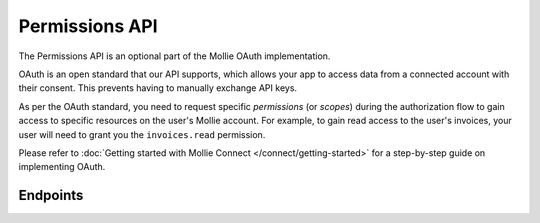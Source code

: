 Permissions API
===============
The Permissions API is an optional part of the Mollie OAuth implementation.

OAuth is an open standard that our API supports, which allows your app to access data from a connected account with
their consent. This prevents having to manually exchange API keys.

As per the OAuth standard, you need to request specific *permissions* (or *scopes*) during the authorization flow to
gain access to specific resources on the user's Mollie account. For example, to gain read access to the user's invoices,
your user will need to grant you the ``invoices.read`` permission.

Please refer to :doc:`Getting started with Mollie Connect </connect/getting-started>` for a step-by-step guide on
implementing OAuth.

Endpoints
---------
.. endpoint-card::
   :name: Get permission
   :method: GET
   :url: /v2/permissions/*id*
   :ref: /reference/v2/permissions-api/get-permission

   Retrieve a specific permission, along with its grant status.

.. endpoint-card::
   :name: List permissions
   :method: GET
   :url: /v2/permissions
   :ref: /reference/v2/permissions-api/list-permissions

   List all permissions available to the current app access token.
